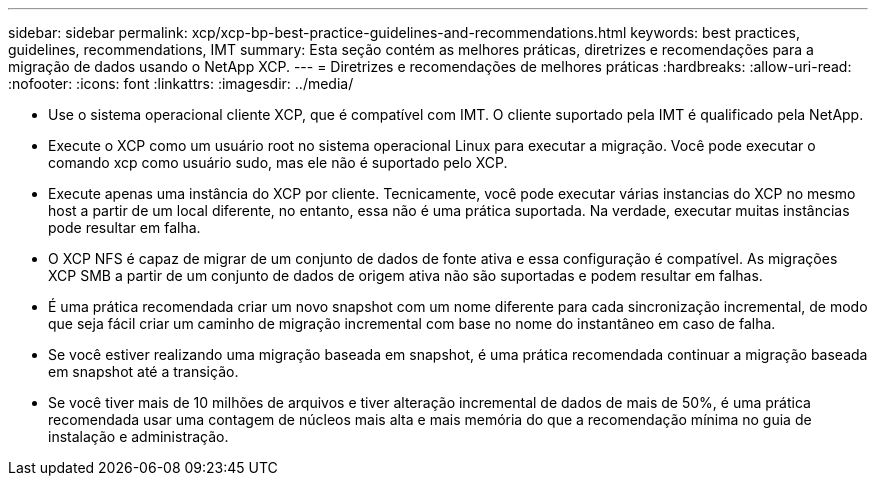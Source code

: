 ---
sidebar: sidebar 
permalink: xcp/xcp-bp-best-practice-guidelines-and-recommendations.html 
keywords: best practices, guidelines, recommendations, IMT 
summary: Esta seção contém as melhores práticas, diretrizes e recomendações para a migração de dados usando o NetApp XCP. 
---
= Diretrizes e recomendações de melhores práticas
:hardbreaks:
:allow-uri-read: 
:nofooter: 
:icons: font
:linkattrs: 
:imagesdir: ../media/


[role="lead"]
* Use o sistema operacional cliente XCP, que é compatível com IMT. O cliente suportado pela IMT é qualificado pela NetApp.
* Execute o XCP como um usuário root no sistema operacional Linux para executar a migração. Você pode executar o comando xcp como usuário sudo, mas ele não é suportado pelo XCP.
* Execute apenas uma instância do XCP por cliente. Tecnicamente, você pode executar várias instancias do XCP no mesmo host a partir de um local diferente, no entanto, essa não é uma prática suportada. Na verdade, executar muitas instâncias pode resultar em falha.
* O XCP NFS é capaz de migrar de um conjunto de dados de fonte ativa e essa configuração é compatível. As migrações XCP SMB a partir de um conjunto de dados de origem ativa não são suportadas e podem resultar em falhas.
* É uma prática recomendada criar um novo snapshot com um nome diferente para cada sincronização incremental, de modo que seja fácil criar um caminho de migração incremental com base no nome do instantâneo em caso de falha.
* Se você estiver realizando uma migração baseada em snapshot, é uma prática recomendada continuar a migração baseada em snapshot até a transição.
* Se você tiver mais de 10 milhões de arquivos e tiver alteração incremental de dados de mais de 50%, é uma prática recomendada usar uma contagem de núcleos mais alta e mais memória do que a recomendação mínima no guia de instalação e administração.

